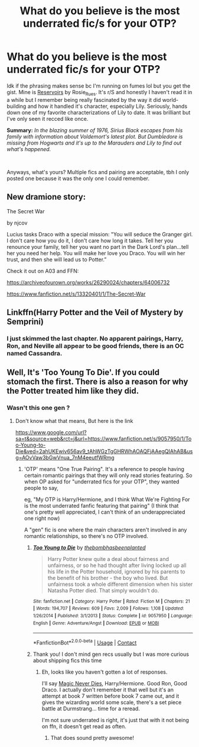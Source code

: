 #+TITLE: What do you believe is the most underrated fic/s for your OTP?

* What do you believe is the most underrated fic/s for your OTP?
:PROPERTIES:
:Author: rose_daughter
:Score: 2
:DateUnix: 1608536462.0
:DateShort: 2020-Dec-21
:FlairText: Request
:END:
Idk if the phrasing makes sense bc I'm running on fumes lol but you get the gist. Mine is [[https://archiveofourown.org/works/241474/chapters/371479][Reservoirs]] by Rosie_Rues. It's r/S and honestly I haven't read it in a while but I remember being really fascinated by the way it did world-building and how it handled it's character, especially Lily. Seriously, hands down one of my favorite characterizations of Lily to date. It was brilliant but I've only seen it recced like once.

*Summary:* /In the blazing summer of 1976, Sirius Black escapes from his family with information about Voldemort's latest plot. But Dumbledore is missing from Hogwarts and it's up to the Marauders and Lily to find out what's happened./

​

Anyways, what's yours? Multiple fics and pairing are acceptable, tbh I only posted one because it was the only one I could remember.


** New dramione story:

The Secret War

by njcov

Lucius tasks Draco with a special mission: "You will seduce the Granger girl. I don't care how you do it, I don't care how long it takes. Tell her you renounce your family, tell her you want no part in the Dark Lord's plan...tell her you need her help. You will make her love you Draco. You will win her trust, and then she will lead us to Potter.”

Check it out on A03 and FFN:

[[https://archiveofourown.org/works/26290024/chapters/64006732]]

[[https://www.fanfiction.net/s/13320401/1/The-Secret-War]]
:PROPERTIES:
:Author: njcov89
:Score: 2
:DateUnix: 1608565212.0
:DateShort: 2020-Dec-21
:END:


** Linkffn(Harry Potter and the Veil of Mystery by Semprini)
:PROPERTIES:
:Author: random_reddit_user01
:Score: 1
:DateUnix: 1608560059.0
:DateShort: 2020-Dec-21
:END:

*** I just skimmed the last chapter. No apparent pairings, Harry, Ron, and Neville all appear to be good friends, there is an OC named Cassandra.
:PROPERTIES:
:Author: chlorinecrownt
:Score: 1
:DateUnix: 1608569301.0
:DateShort: 2020-Dec-21
:END:


** Well, It's 'Too Young To Die'. If you could stomach the first. There is also a reason for why the Potter treated him like they did.
:PROPERTIES:
:Author: Darkcrowww
:Score: 1
:DateUnix: 1608555036.0
:DateShort: 2020-Dec-21
:END:

*** Wasn't this one gen ?
:PROPERTIES:
:Author: Lenrivk
:Score: 1
:DateUnix: 1608566023.0
:DateShort: 2020-Dec-21
:END:

**** Don't know what that means, But here is the link

[[https://www.google.com/url?sa=t&source=web&rct=j&url=https://www.fanfiction.net/s/9057950/1/Too-Young-to-Die&ved=2ahUKEwiv656av9_tAhWGzTgGHRWhAOAQFjAAegQIAhAB&usg=AOvVaw3bGwVnua_7nM4eeutfWRmg]]
:PROPERTIES:
:Author: Darkcrowww
:Score: 2
:DateUnix: 1608568147.0
:DateShort: 2020-Dec-21
:END:

***** 'OTP' means "One True Pairing". It's a reference to people having certain romantic pairings that they will only read stories featuring. So when OP asked for "underrated fics for your OTP", they wanted people to say,

eg, "My OTP is Harry/Hermione, and I think What We're Fighting For is the most underrated fanfic featuring that pairing" (I think that one's pretty well appreciated, I can't think of an underappreciated one right now)

A "gen" fic is one where the main characters aren't involved in any romantic relationships, so there's no OTP involved.
:PROPERTIES:
:Author: chlorinecrownt
:Score: 4
:DateUnix: 1608569189.0
:DateShort: 2020-Dec-21
:END:

****** [[https://www.fanfiction.net/s/9057950/1/][*/Too Young to Die/*]] by [[https://www.fanfiction.net/u/4573056/thebombhasbeenplanted][/thebombhasbeenplanted/]]

#+begin_quote
  Harry Potter knew quite a deal about fairness and unfairness, or so he had thought after living locked up all his life in the Potter household, ignored by his parents to the benefit of his brother - the boy who lived. But unfairness took a whole different dimension when his sister Natasha Potter died. That simply wouldn't do.
#+end_quote

^{/Site/:} ^{fanfiction.net} ^{*|*} ^{/Category/:} ^{Harry} ^{Potter} ^{*|*} ^{/Rated/:} ^{Fiction} ^{M} ^{*|*} ^{/Chapters/:} ^{21} ^{*|*} ^{/Words/:} ^{194,707} ^{*|*} ^{/Reviews/:} ^{609} ^{*|*} ^{/Favs/:} ^{2,009} ^{*|*} ^{/Follows/:} ^{1,108} ^{*|*} ^{/Updated/:} ^{1/26/2014} ^{*|*} ^{/Published/:} ^{3/1/2013} ^{*|*} ^{/Status/:} ^{Complete} ^{*|*} ^{/id/:} ^{9057950} ^{*|*} ^{/Language/:} ^{English} ^{*|*} ^{/Genre/:} ^{Adventure/Angst} ^{*|*} ^{/Download/:} ^{[[http://www.ff2ebook.com/old/ffn-bot/index.php?id=9057950&source=ff&filetype=epub][EPUB]]} ^{or} ^{[[http://www.ff2ebook.com/old/ffn-bot/index.php?id=9057950&source=ff&filetype=mobi][MOBI]]}

--------------

*FanfictionBot*^{2.0.0-beta} | [[https://github.com/FanfictionBot/reddit-ffn-bot/wiki/Usage][Usage]] | [[https://www.reddit.com/message/compose?to=tusing][Contact]]
:PROPERTIES:
:Author: FanfictionBot
:Score: 1
:DateUnix: 1608569209.0
:DateShort: 2020-Dec-21
:END:


****** Thank you! I don't mind gen recs usually but I was more curious about shipping fics this time
:PROPERTIES:
:Author: rose_daughter
:Score: 1
:DateUnix: 1608684429.0
:DateShort: 2020-Dec-23
:END:

******* Eh, looks like you haven't gotten a lot of responses.

I'll say [[https://www.portkey-archive.org/story/4723][Magic Never Dies]], Harry/Hermione. Good Ron, Good Draco. I actually don't remember it that well but it's an attempt at book 7 written before book 7 came out, and it gives the wizarding world some scale, there's a set piece battle at Durmstrang... time for a reread.

I'm not sure underrated is right, it's just that with it not being on ffn, it doesn't get read as often.
:PROPERTIES:
:Author: chlorinecrownt
:Score: 2
:DateUnix: 1608685349.0
:DateShort: 2020-Dec-23
:END:

******** That does sound pretty awesome!
:PROPERTIES:
:Author: rose_daughter
:Score: 1
:DateUnix: 1608686278.0
:DateShort: 2020-Dec-23
:END:
